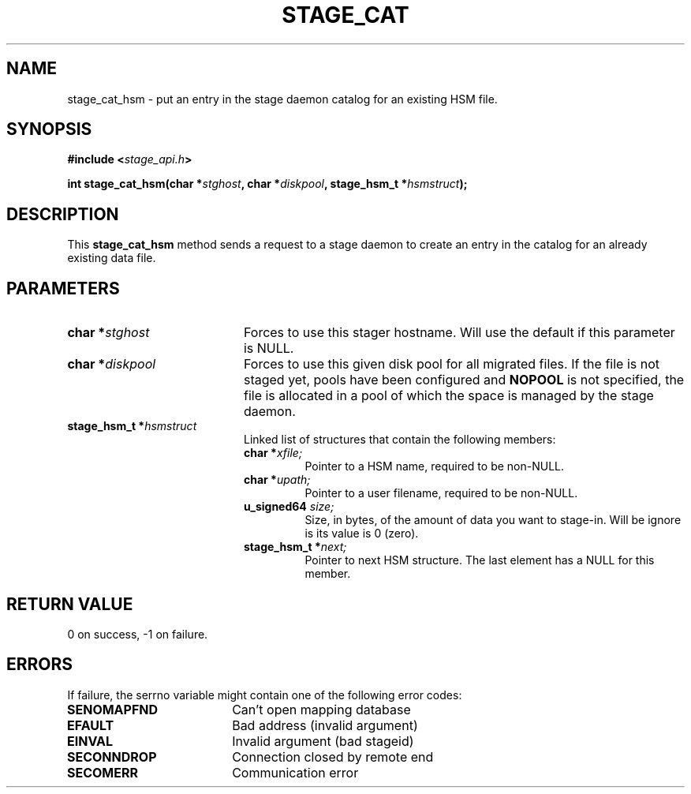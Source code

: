 .\" $Id: stage_cat.man,v 1.1 2000/05/15 14:55:23 jdurand Exp $
.\"
.\" @(#)$RCSfile: stage_cat.man,v $ $Revision: 1.1 $ $Date: 2000/05/15 14:55:23 $ CERN IT-PDP/DM Jean-Damien Durand
.\" Copyright (C) 2000 by CERN/IT/PDP/DM
.\" All rights reserved
.\"
.TH STAGE_CAT "3" "$Date: 2000/05/15 14:55:23 $" "CASTOR" "Stage Library Functions"
.SH NAME
stage_cat_hsm \- put an entry in the stage daemon catalog for an existing HSM file.

.SH SYNOPSIS
.BI "#include <" stage_api.h ">"
.sp
.BI "int stage_cat_hsm(char *" stghost ", char *" diskpool ", stage_hsm_t *" hsmstruct ");"

.SH DESCRIPTION
This \fBstage_cat_hsm\fP method sends a request to a stage daemon to create an entry in the catalog for an already existing data file.

.SH PARAMETERS
.TP 2.0i
.BI "char *" stghost
Forces to use this stager hostname. Will use the default if this parameter is NULL.
.TP
.BI "char *" diskpool
Forces to use this given disk pool for all migrated files. If the file is not staged yet, pools have been configured and
.B "NOPOOL"
is not specified, the file is allocated in a pool of which the space is managed by the stage daemon.
.TP
.BI "stage_hsm_t *" hsmstruct
Linked list of structures that contain the following members:
.RS
.TP
.BI "char *" xfile;
Pointer to a HSM name, required to be non-NULL.
.TP
.BI "char *" upath;
Pointer to a user filename, required to be non-NULL.
.TP
.BI "u_signed64 " size;
Size, in bytes, of the amount of data you want to stage-in. Will be ignore is its value is 0 (zero).
.TP
.BI "stage_hsm_t *" next;
Pointer to next HSM structure. The last element has a NULL for this member.
.RE

.SH RETURN VALUE
0 on success, -1 on failure.

.SH ERRORS
If failure, the serrno variable might contain one of the following error codes:
.TP 1.9i
.B SENOMAPFND
Can't open mapping database
.TP
.B EFAULT
Bad address (invalid argument)
.TP
.B EINVAL
Invalid argument (bad stageid)
.TP
.B SECONNDROP
Connection closed by remote end
.TP
.B SECOMERR
Communication error
